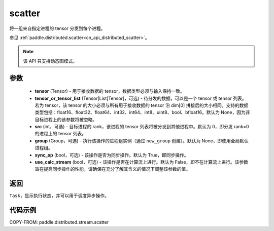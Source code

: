 .. _cn_api_distributed_stream_scatter:

scatter
-------------------------------


.. py:function:: paddle.distributed.stream.scatter(tensor, tensor_or_tensor_list=None, src=0, group=None, sync_op=True, use_calc_stream=False)

将一组来自指定进程的 tensor 分发到每个进程。

参见 :ref:`paddle.distributed.scatter<cn_api_distributed_scatter>`。

.. note::
  该 API 只支持动态图模式。

参数
:::::::::
    - **tensor** (Tensor) - 用于接收数据的 tensor，数据类型必须与输入保持一致。
    - **tensor_or_tensor_list** (Tensor|List[Tensor]，可选) - 待分发的数据，可以是一个 tensor 或 tensor 列表。若为 tensor，该 tensor 的大小必须与所有用于接收数据的 tensor 沿 dim[0] 拼接后的大小相同。支持的数据类型包括：float16、float32、float64、int32、int64、int8、uint8、bool、bfloat16。默认为 None，因为非目标进程上的该参数将被忽略。
    - **src** (int，可选) - 目标进程的 rank，该进程的 tensor 列表将被分发到其他进程中。默认为 0，即分发 rank=0 的进程上的 tensor 列表。
    - **group** (Group，可选) - 执行该操作的进程组实例（通过 ``new_group`` 创建）。默认为 None，即使用全局默认进程组。
    - **sync_op** (bool，可选) - 该操作是否为同步操作。默认为 True，即同步操作。
    - **use_calc_stream** (bool，可选) - 该操作是否在计算流上进行。默认为 False，即不在计算流上进行。该参数旨在提高同步操作的性能，请确保在充分了解其含义的情况下调整该参数的值。

返回
:::::::::
``Task``，显示执行状态，并可以用于调度异步操作。

代码示例
:::::::::
COPY-FROM: paddle.distributed.stream.scatter
